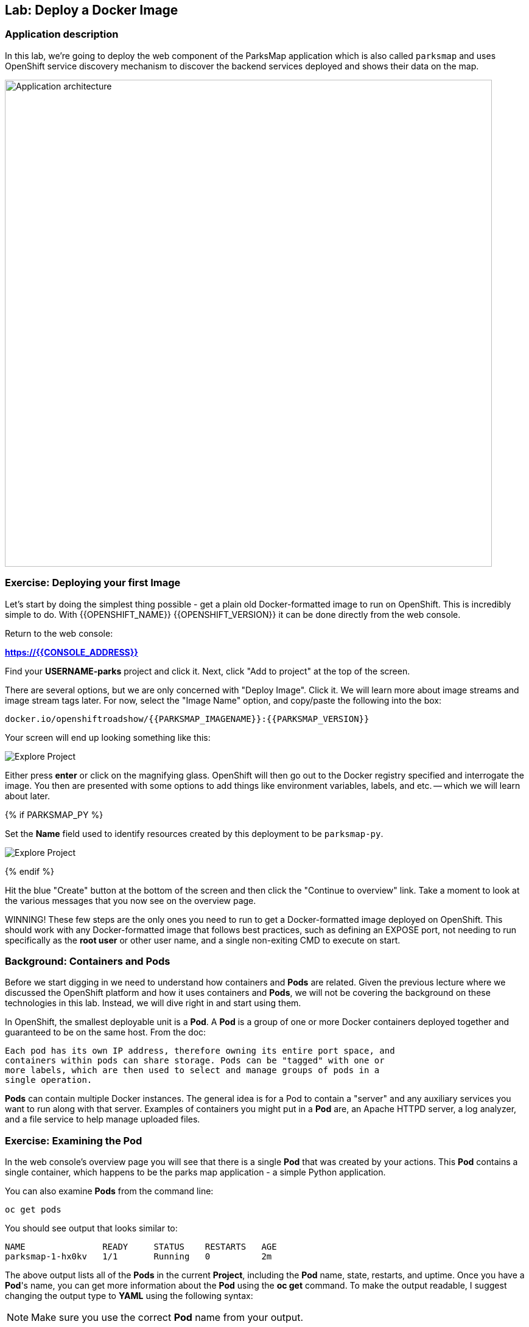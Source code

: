 ## Lab: Deploy a Docker Image

### Application description
In this lab, we're going to deploy the web component of the ParksMap application which is also called `parksmap` and uses OpenShift service discovery mechanism to discover the backend services deployed and shows their data on the map.

image::/images/roadshow-app-architecture-parksmap-1.png[Application architecture,800,align="center"]

### Exercise: Deploying your first Image

Let's start by doing the simplest thing possible - get a plain old
Docker-formatted image to run on OpenShift. This is incredibly simple to do.
With {{OPENSHIFT_NAME}} {{OPENSHIFT_VERSION}} it can be done directly from the
web console.

Return to the web console:

*link:https://{{CONSOLE_ADDRESS}}[]*

Find your *USERNAME-parks* project and click it. Next, click "Add to
project" at the top of the screen.

There are several options, but we are only concerned with "Deploy Image". Click
it. We will learn more about image streams and image stream tags later. For now,
select the "Image Name" option, and copy/paste the following into the box:

[source]
----
docker.io/openshiftroadshow/{{PARKSMAP_IMAGENAME}}:{{PARKSMAP_VERSION}}
----

Your screen will end up looking something like this:

image::/images/parksmap-image.png[Explore Project]

Either press *enter* or click on the magnifying glass. OpenShift will then go
out to the Docker registry specified and interrogate the image. You then are
presented with some options to add things like environment variables, labels,
and etc. -- which we will learn about later.

{% if PARKSMAP_PY %}

Set the *Name* field used to identify resources created by this deployment to
be `parksmap-py`.

image::/images/parksmap-python-image-options.png[Explore Project]

{% endif %}

Hit the blue "Create" button at the bottom of the screen and then click the
"Continue to overview" link. Take a moment to look at the various messages that
you now see on the overview page.

WINNING! These few steps are the only ones you need to run to get a
Docker-formatted image deployed on OpenShift. This should work with any
Docker-formatted image that follows best practices, such as defining an EXPOSE
port, not needing to run specifically as the *root user* or other user name, and
a single non-exiting CMD to execute on start.

### Background: Containers and Pods

Before we start digging in we need to understand how containers and *Pods* are
related. Given the previous lecture where we discussed the OpenShift platform
and how it uses containers and *Pods*, we will not be covering the background on
these technologies in this lab.  Instead, we will dive right in and start using
them.

In OpenShift, the smallest deployable unit is a *Pod*. A *Pod* is a group of one or
more Docker containers deployed together and guaranteed to be on the same host.
From the doc:

[source]
----
Each pod has its own IP address, therefore owning its entire port space, and
containers within pods can share storage. Pods can be "tagged" with one or
more labels, which are then used to select and manage groups of pods in a
single operation.
----

*Pods* can contain multiple Docker instances. The general idea is for a Pod to
contain a "server" and any auxiliary services you want to run along with that
server. Examples of containers you might put in a *Pod* are, an Apache HTTPD
server, a log analyzer, and a file service to help manage uploaded files.

### Exercise: Examining the Pod

In the web console's overview page you will see that there is a single *Pod* that
was created by your actions. This *Pod* contains a single container, which
happens to be the parks map application - a simple Python application.

You can also examine *Pods* from the command line:

[source]
----
oc get pods
----

You should see output that looks similar to:

[source]
----
NAME               READY     STATUS    RESTARTS   AGE
parksmap-1-hx0kv   1/1       Running   0          2m
----

The above output lists all of the *Pods* in the current *Project*, including the
*Pod* name, state, restarts, and uptime. Once you have a *Pod*'s name, you can
get more information about the *Pod* using the *oc get* command.  To make the
output readable, I suggest changing the output type to *YAML* using the
following syntax:

NOTE: Make sure you use the correct *Pod* name from your output.

[source]
----
oc get pod parksmap-1-hx0kv -o yaml
----

You should see something like the following output (which is have truncated due
to space considerations of this workshop manual):

[source]
----
apiVersion: v1
kind: Pod
metadata:
  annotations:
    kubernetes.io/created-by: |
      {"kind":"SerializedReference","apiVersion":"v1","reference":{"kind":"ReplicationController","namespace":"{{EXPLORE_PROJECT_NAME}}{{USER_SUFFIX}}","name":"parksmap-1","uid":"b5ae65e9-897e-11e6-bdaa-2cc2602f8794","apiVersion":"v1","resourceVersion":"6924"}}
    openshift.io/deployment-config.latest-version: "1"
    openshift.io/deployment-config.name: parksmap
    openshift.io/deployment.name: parksmap-1
    openshift.io/generated-by: OpenShiftWebConsole
    openshift.io/scc: restricted
  creationTimestamp: 2016-10-03T15:33:29Z
  generateName: parksmap-1-
  labels:
    app: parksmap
    deployment: parksmap-1
    deploymentconfig: parksmap
  name: parksmap-1-hx0kv
...............
----

The web interface also shows a lot of the same information on the *Pod* details
page. If you click in the *Pod* circle, and then click the *Pod* name, you will
find the details page. You can also get there by clicking "Applications", then
"Pods", at the left, and then clicking the *Pod* name.

Getting the parks map image running may take a little while to complete. Each
OpenShift node that is asked to run the image has to pull (download) it if the
node does not already have it cached locally. You can check on the status of the
image download and deployment in the *Pod* details page, or from the command
line with the `oc get pods` command that you used before.

### Background: A Little About the Docker Daemon

Whenever OpenShift asks the node's Docker daemon to run an image, the Docker
daemon will check to make sure it has the right "version" of the image to run.
If it doesn't, it will pull it from the specified registry.

There are a number of ways to customize this behavior. They are documented in
https://{{DOCS_URL}}/latest/dev_guide/new_app.html#specifying-an-image[specifying an image]
as well as
https://{{DOCS_URL}}/latest/dev_guide/managing_images.html#image-pull-policy[image pullpolicy].

#### Background: Services

*Services* provide a convenient abstraction layer inside OpenShift to find a
group of like *Pods*. They also act as an internal proxy/load balancer between
those *Pods* and anything else that needs to access them from inside the
OpenShift environment. For example, if you needed more parks map servers to
handle the load, you could spin up more *Pods*. OpenShift automatically maps
them as endpoints to the *Service*, and the incoming requests would not notice
anything different except that the *Service* was now doing a better job handling
the requests.

When you asked OpenShift to run the image, it automatically created a *Service*
for you. Remember that services are an internal construct. They are not
available to the "outside world", or anything that is outside the OpenShift
environment. That's OK, as you will learn later.

The way that a *Service* maps to a set of *Pods* is via a system of *Labels* and
*Selectors*. *Services* are assigned an permanent IP address and many ports and
protocols can be mapped.

There is a lot more information about
https://{{DOCS_URL}}/latest/architecture/core_concepts/pods_and_services.html#services[Services],
including the YAML format to make one by hand, in the official documentation.

Now that we understand the basics of what a *Service* is, let's take a look at
the *Service* that was created for the image that we just deployed.  In order to
view the *Services* defined in your *Project*, enter in the following command:

[source]
----
oc get services
----

You should see output similar to the following:

[source]
----
NAME       CLUSTER-IP       EXTERNAL-IP   PORT(S)    AGE
parksmap   172.30.169.213   <none>        8080/TCP   3h
----

In the above output, we can see that we have a *Service* named `parksmap` with an
IP/Port combination of 172.30.169.213/8080TCP. Your IP address may be different, as
each *Service* receives a unique IP address upon creation. *Service* IPs are
eternal and never change for the life of the *Service*.

In the web console, service information is available by clicking "Applications"
and then clicking "Services" in the "Networking" submenu.

You can also get more detailed information about a *Service* by using the
following command to display the data in YAML:

[source]
----
oc get service parksmap -o yaml
----

You should see output similar to the following:

[source]
----
apiVersion: v1
kind: Service
metadata:
  annotations:
    openshift.io/generated-by: OpenShiftWebConsole
  creationTimestamp: 2016-10-03T15:33:17Z
  labels:
    app: parksmap
  name: parksmap
  namespace: {{EXPLORE_PROJECT_NAME}}{{USER_SUFFIX}}
  resourceVersion: "6893"
  selfLink: /api/v1/namespaces/{{EXPLORE_PROJECT_NAME}}{{USER_SUFFIX}}/services/parksmap
  uid: b51260a9-897e-11e6-bdaa-2cc2602f8794
spec:
  clusterIP: 172.30.169.213
  ports:
  - name: 8080-tcp
    port: 8080
    protocol: TCP
    targetPort: 8080
  selector:
    deploymentconfig: parksmap
  sessionAffinity: None
  type: ClusterIP
status:
  loadBalancer: {}
----

Take note of the `selector` stanza. Remember it.

It is also of interest to view the JSON of the *Pod* to understand how OpenShift
wires components together.  For example, run the following command to get the
name of your `parksmap` *Pod*:

[source]
----
oc get pods
----

You should see output similar to the following:

[source]
----
NAME               READY     STATUS    RESTARTS   AGE
parksmap-1-hx0kv   1/1       Running   0          3h
----

Now you can view the detailed data for your *Pod* with the following command:

[source]
----
oc get pod parksmap-1-hx0kv -o yaml
----

Under the `metadata` section you should see the following:

[source]
----
labels:
  app: parksmap
  deployment: parksmap-1
  deploymentconfig: parksmap
----

* The *Service* has `selector` stanza that refers to `deploymentconfig=parksmap`.
* The *Pod* has multiple *Labels*:
** `deploymentconfig=parksmap`
** `app=parksmap`
** `deployment=parksmap-1`

*Labels* are just key/value pairs. Any *Pod* in this *Project* that has a *Label* that
matches the *Selector* will be associated with the *Service*. To see this in
action, issue the following command:

[source]
----
oc describe service parksmap
----

You should see something like the following output:

[source]
----
Name:                   parksmap
Namespace:              {{EXPLORE_PROJECT_NAME}}{{USER_SUFFIX}}
Labels:                 app=parksmap
Selector:               deploymentconfig=parksmap
Type:                   ClusterIP
IP:                     172.30.169.213
Port:                   8080-tcp        8080/TCP
Endpoints:              10.1.2.5:8080
Session Affinity:       None
No events.
----

You may be wondering why only one end point is listed. That is because there is
only one *Pod* currently running.  In the next lab, we will learn how to scale
an application, at which point you will be able to see multiple endpoints
associated with the *Service*.
